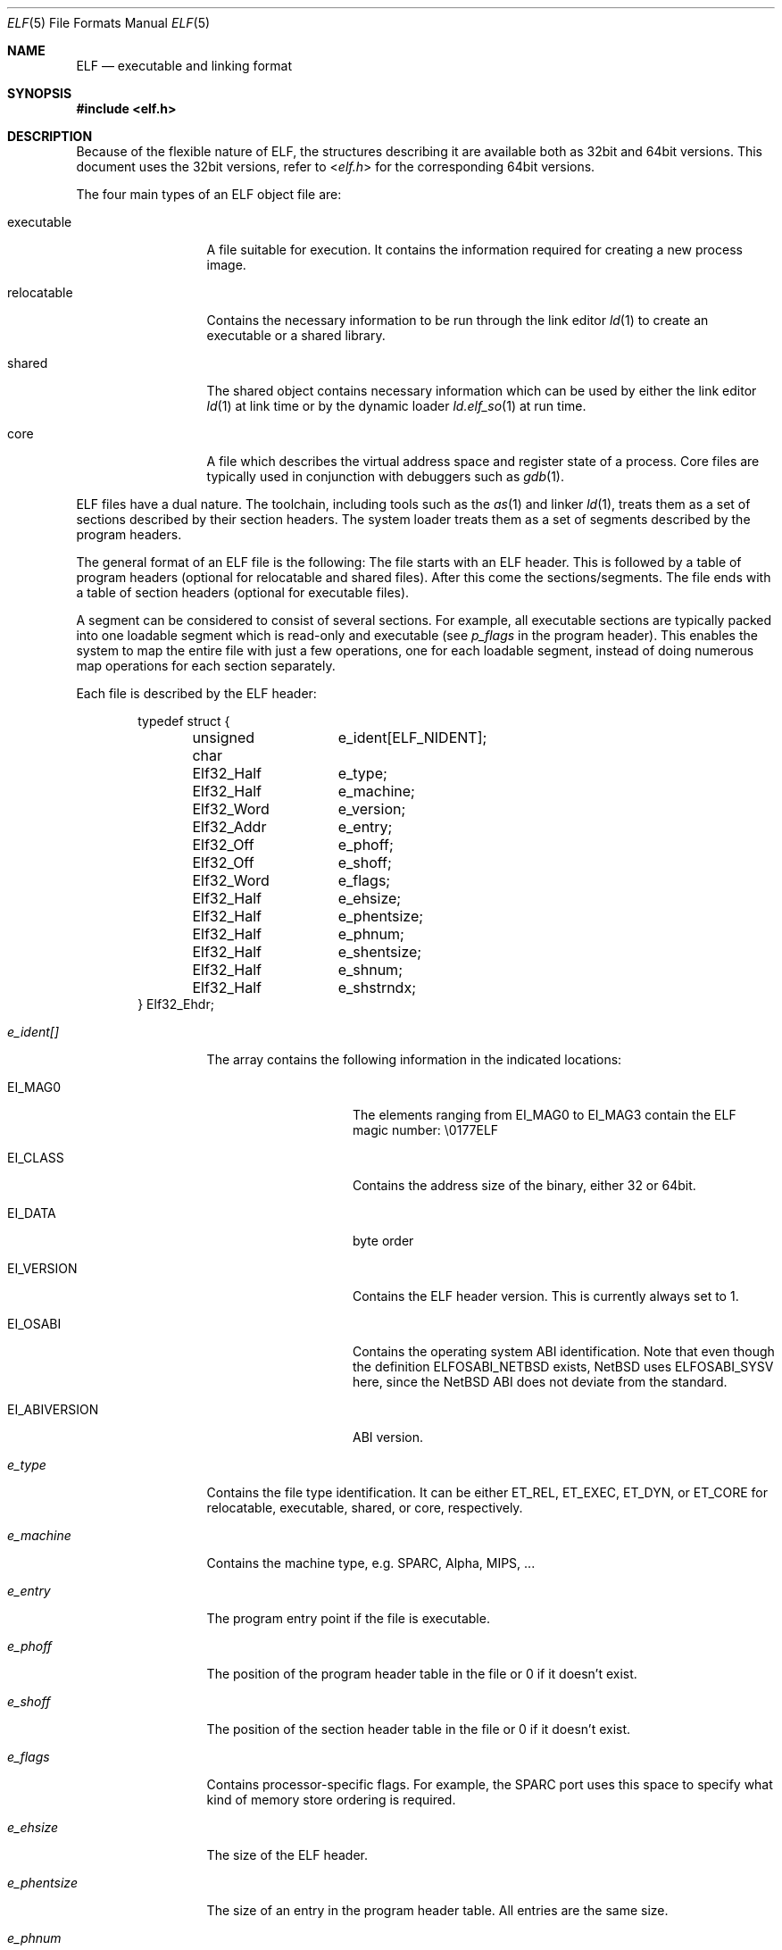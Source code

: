 .\"	$NetBSD$
.\"
.\" Copyright (c) 2001, 2002 The NetBSD Foundation, Inc.
.\" All rights reserved.
.\"
.\" This document is derived from work contributed to The NetBSD Foundation
.\" by Antti Kantee.
.\"
.\" Redistribution and use in source and binary forms, with or without
.\" modification, are permitted provided that the following conditions
.\" are met:
.\" 1. Redistributions of source code must retain the above copyright
.\"    notice, this list of conditions and the following disclaimer.
.\" 2. Redistributions in binary form must reproduce the above copyright
.\"    notice, this list of conditions and the following disclaimer in the
.\"    documentation and/or other materials provided with the distribution.
.\"
.\" THIS SOFTWARE IS PROVIDED BY THE NETBSD FOUNDATION, INC. AND CONTRIBUTORS
.\" ``AS IS'' AND ANY EXPRESS OR IMPLIED WARRANTIES, INCLUDING, BUT NOT LIMITED
.\" TO, THE IMPLIED WARRANTIES OF MERCHANTABILITY AND FITNESS FOR A PARTICULAR
.\" PURPOSE ARE DISCLAIMED.  IN NO EVENT SHALL THE FOUNDATION OR CONTRIBUTORS BE
.\" LIABLE FOR ANY DIRECT, INDIRECT, INCIDENTAL, SPECIAL, EXEMPLARY, OR
.\" CONSEQUENTIAL DAMAGES (INCLUDING, BUT NOT LIMITED TO, PROCUREMENT OF
.\" SUBSTITUTE GOODS OR SERVICES; LOSS OF USE, DATA, OR PROFITS; OR BUSINESS
.\" INTERRUPTION) HOWEVER CAUSED AND ON ANY THEORY OF LIABILITY, WHETHER IN
.\" CONTRACT, STRICT LIABILITY, OR TORT (INCLUDING NEGLIGENCE OR OTHERWISE)
.\" ARISING IN ANY WAY OUT OF THE USE OF THIS SOFTWARE, EVEN IF ADVISED OF THE
.\" POSSIBILITY OF SUCH DAMAGE.
.\"
.Dd November 18, 2006
.Dt ELF 5
.Os
.Sh NAME
.Nm ELF
.Nd executable and linking format
.Sh SYNOPSIS
.In elf.h
.Sh DESCRIPTION
Because of the flexible nature of ELF, the structures describing it are
available both as 32bit and 64bit versions. This document uses the 32bit
versions, refer to
.In elf.h
for the corresponding 64bit versions.
.Pp
The four main types of an ELF object file are:
.Bl -tag -width "relocatable"
.It executable
A file suitable for execution. It contains the information required for
creating a new process image.
.It relocatable
Contains the necessary information to be run through the link editor
.Xr ld 1
to create an executable or a shared library.
.It shared
The shared object contains necessary information which can be used by
either the link editor
.Xr ld 1
at link time or by the dynamic loader
.Xr ld.elf_so 1
at run time.
.It core
A file which describes the virtual address space and register state
of a process.  Core files are typically used in conjunction with
debuggers such as
.Xr gdb 1 .
.El
.Pp
ELF files have a dual nature. The toolchain, including tools such as the
.Xr as 1
and linker
.Xr ld 1 ,
treats them as a set of sections described by their section headers. The system
loader treats them as a set of segments described by the program headers.
.Pp
The general format of an ELF file is the following: The file starts with an
ELF header. This is followed by a table of program headers (optional for
relocatable and shared files). After this come the sections/segments.
The file ends with a table of section headers (optional for executable
files).
.Pp
A segment can be considered to consist of several sections. For example,
all executable sections are typically packed into one loadable segment
which is read-only and executable (see
.Fa p_flags
in the program header). This enables the system to map the entire file with
just a few operations, one for each loadable segment, instead of doing
numerous map operations for each section separately.
.Pp
Each file is described by the ELF header:
.Bd -literal -offset indent
typedef struct {
	unsigned char	e_ident[ELF_NIDENT];
	Elf32_Half	e_type;
	Elf32_Half	e_machine;
	Elf32_Word	e_version;
	Elf32_Addr	e_entry;
	Elf32_Off	e_phoff;
	Elf32_Off	e_shoff;
	Elf32_Word	e_flags;
	Elf32_Half	e_ehsize;
	Elf32_Half	e_phentsize;
	Elf32_Half	e_phnum;
	Elf32_Half	e_shentsize;
	Elf32_Half	e_shnum;
	Elf32_Half	e_shstrndx;
} Elf32_Ehdr;
.Ed
.Pp
.Bl -tag -width "e_phentsize"
.It Fa e_ident[]
The array contains the following information in the indicated locations:
.Bl -tag -width EI_ABIVERSION
.It Dv EI_MAG0
The elements ranging from
.Dv EI_MAG0
to
.Dv EI_MAG3
contain the ELF magic number: \\0177ELF
.It Dv EI_CLASS
Contains the address size of the binary, either 32 or 64bit.
.It Dv EI_DATA
byte order
.It Dv EI_VERSION
Contains the ELF header version. This is currently always set to 1.
.It Dv EI_OSABI
Contains the operating system ABI identification. Note that even though the
definition
.Dv ELFOSABI_NETBSD
exists,
.Nx
uses
.Dv ELFOSABI_SYSV
here, since the
.Nx
ABI does not deviate from the standard.
.It Dv EI_ABIVERSION
ABI version.
.El
.It Fa e_type
Contains the file type identification. It can be either
.Dv ET_REL ,
.Dv ET_EXEC ,
.Dv ET_DYN ,
or
.Dv ET_CORE
for relocatable, executable, shared, or core, respectively.
.It Fa e_machine
Contains the machine type, e.g. SPARC, Alpha, MIPS, ...
.It Fa e_entry
The program entry point if the file is executable.
.It Fa e_phoff
The position of the program header table in the file or 0 if it doesn't exist.
.It Fa e_shoff
The position of the section header table in the file or 0 if it doesn't exist.
.It Fa e_flags
Contains processor-specific flags. For example, the SPARC port uses this
space to specify what kind of memory store ordering is required.
.It Fa e_ehsize
The size of the ELF header.
.It Fa e_phentsize
The size of an entry in the program header table. All entries are the same
size.
.It Fa e_phnum
The number of entries in the program header table, or 0 if none exists.
.It Fa e_shentsize
The size of an entry in the section header table. All entries are the same
size.
.It Fa e_shnum
The number of entries in the section header table, or 0 if none exists.
.It Fa e_shstrndx
Contains the index number of the section which contains the section
name strings.
.El
.Pp
Each ELF section in turn is described by the section header:
.Bd -literal -offset indent
typedef struct {
	Elf32_Word	sh_name;
	Elf32_Word	sh_type;
	Elf32_Word	sh_flags;
	Elf32_Addr	sh_addr;
	Elf32_Off	sh_offset;
	Elf32_Word	sh_size;
	Elf32_Word	sh_link;
	Elf32_Word	sh_info;
	Elf32_Word	sh_addralign;
	Elf32_Word	sh_entsize;
} Elf32_Shdr;
.Ed
.Pp
.Bl -tag -width "sh_addralign"
.It Fa sh_name
Contains an index to the position in the section header string section where
the name of the current section can be found.
.It Fa sh_type
Contains the section type indicator. The more important possible values are:
.Bl -tag -width "SHT_PROGBITS"
.It Dv SHT_NULL
Section is inactive. The other fields contain undefined values.
.It Dv SHT_PROGBITS
Section contains program information. It can be for example code, data,
or debugger information.
.It Dv SHT_SYMTAB
Section contains a symbol table. This section usually contains all the
symbols and is intended for the regular link editor
.Xr ld 1 .
.It Dv SHT_STRTAB
Section contains a string table.
.It Dv SHT_RELA
Section contains relocation information with an explicit addend.
.It Dv SHT_HASH
Section contains a symbol hash table.
.It Dv SHT_DYNAMIC
Section contains dynamic linking information.
.It Dv SHT_NOTE
Section contains some special information. The format can be e.g.
vendor-specific.
.It Dv SHT_NOBITS
Sections contains information similar to
.Dv SHT_PROGBITS ,
but takes up no space in the file. This can be used for e.g. bss.
.It Dv SHT_REL
Section contains relocation information without an explicit addend.
.It Dv SHT_SHLIB
This section type is reserved but has unspecified semantics.
.It Dv SHT_DYNSYM
Section contains a symbol table. This symbol table is intended for the
dynamic linker, and is kept as small as possible to conserve space, since
it must be loaded to memory at run time.
.El
.It Fa sh_flags
Contains the section flags, which can have the following values or any
combination of them:
.Bl -tag -width SHF_EXECINSTR
.It Dv SHF_WRITE
Section is writable after it has been loaded.
.It Dv SHF_ALLOC
Section will occupy memory at run time.
.It Dv SHF_EXECINSTR
Section contains executable machine instructions.
.El
.It Fa sh_addr
Address to where the section will be loaded, or 0 if this section does not
reside in memory at run time.
.It Fa sh_offset
The byte offset from the beginning of the file to the beginning of this
section. If the section is of type
.Dv SHT_NOBITS ,
this field specifies the conceptual placement in the file.
.It Fa sh_size
The size of the section in the file for all types except
.Dv SHT_NOBITS .
For that type the value may differ from zero, but the section will still
always take up no space from the file.
.It Fa sh_link
Contains an index to the section header table. The interpretation depends
on the section type as follows:
.Pp
.Bl -tag -compact -width SHT_DYNAMIC
.It Dv SHT_REL
.It Dv SHT_RELA
Section index of the associated symbol table.
.Pp
.It Dv SHT_SYMTAB
.It Dv SHT_DYNSYM
Section index of the associated string table.
.Pp
.It Dv SHT_HASH
Section index of the symbol table to which the hash table applies.
.Pp
.It Dv SHT_DYNAMIC
Section index of of the string table by which entries in this section are used.
.El
.It Fa sh_info
Contains extra information. The interpretation depends on the type as
follows:
.Pp
.Bl -tag -compact -width SHT_DYNSYM
.It Dv SHT_REL
.It Dv SHT_RELA
Section index of the section to which the relocation information applies.
.Pp
.It Dv SHT_SYMTAB
.It Dv SHT_DYNSYM
Contains a value one greater that the last local symbol table index.
.El
.It Fa sh_addralign
Marks the section alignment requirement. If, for example, the section contains
a doubleword, the entire section must be doubleword aligned to ensure proper
alignment. Only 0 and integral powers of two are allowed. Values 0 and 1
denote that the section has no alignment.
.It Fa sh_entsize
Contains the entry size of an element for sections which are constructed
of a table of fixed-size entries. If the section does not hold a table of
fixed-size entries, this value is 0.
.El
.Pp
Every executable object must contain a program header. The program header
contains information necessary in constructing a process image.
.Bd -literal -offset indent
typedef struct {
	Elf32_Word	p_type;
	Elf32_Off	p_offset;
	Elf32_Addr	p_vaddr;
	Elf32_Addr	p_paddr;
	Elf32_Word	p_filesz;
	Elf32_Word	p_memsz;
	Elf32_Word	p_flags;
	Elf32_Word	p_align;
} Elf32_Phdr;
.Ed
.Pp
.Bl -tag -width p_offset
.It Fa p_type
Contains the segment type indicator. The possible values are:
.Bl -tag -width PT_DYNAMIC
.It Dv PT_NULL
Segment is inactive. The other fields contain undefined values.
.It Dv PT_LOAD
Segment is loadable. It is loaded to the address described by
.Fa p_vaddr .
If
.Fa p_memsz
is greater than
.Fa p_filesz ,
the memory range from
.Po Fa p_vaddr
+
.Fa p_filesz Pc
to
.Po Fa p_vaddr
+
.Fa p_memsz Pc
is zero-filled when the segment is loaded.
.Fa p_filesz
can not be greater than
.Fa p_memsz .
Segments of this type are sorted in the header table by
.Fa p_vaddr
in ascending order.
.It Dv PT_DYNAMIC
Segment contains dynamic linking information.
.It Dv PT_INTERP
Segment contains a null-terminated path name to the interpreter. This segment
may be present only once in a file, and it must appear before any loadable
segments. This field will most likely contain the ELF dynamic loader:
.Pa /libexec/ld.elf_so
.It Dv PT_NOTE
Segment contains some special information. Format can be e.g. vendor-specific.
.It Dv PT_SHLIB
This segment type is reserved but has unspecified semantics. Programs
which contain a segment of this type do not conform to the ABI, and must
indicate this by setting the appropriate ABI in the ELF header
.Dv EI_OSABI
field.
.It Dv PT_PHDR
The values in a program header of this type specify the characteristics
of the program header table itself. For example, the
.Fa p_vaddr
field specifies the program header table location in memory once the
program is loaded. This field may not occur more than once, may occur only
if the program header table is part of the file memory image, and must
come before any loadable segments.
.El
.It Fa p_offset
Contains the byte offset from the beginning of the file to the beginning
of this segment.
.It Fa p_vaddr
Contains the virtual memory address to which this segment is loaded.
.It Fa p_paddr
Contains the physical address to which this segment is loaded. This value
is usually ignored, but may be used while bootstrapping or in embedded
systems.
.It Fa p_filesz
Contains the number of bytes this segment occupies in the file image.
.It Fa p_memsz
Contains the number of bytes this segment occupies in the memory image.
.It Fa p_flags
Contains the segment flags, which specify the permissions for the segment
after it has been loaded. The following values or any combination of them
is acceptable:
.Bl -tag -width PF_R
.It Dv PF_R
Segment can be read.
.It Dv PF_W
Segment can be written.
.It Dv PF_X
Segment is executable.
.El
.It Fa p_align
Contains the segment alignment. Acceptable values are 0 and 1 for no alignment,
and integral powers of two.
.Fa p_vaddr
should equal
.Fa p_offset
modulo
.Fa p_align .
.El
.Sh SEE ALSO
.Xr as 1 ,
.Xr gdb 1 ,
.Xr ld 1 ,
.Xr ld.elf_so 1 ,
.Xr execve 2 ,
.Xr nlist 3 ,
.Xr a.out 5 ,
.Xr core 5 ,
.Xr link 5 ,
.Xr stab 5
.Sh HISTORY
The ELF object file format first appeared in
.At V .
